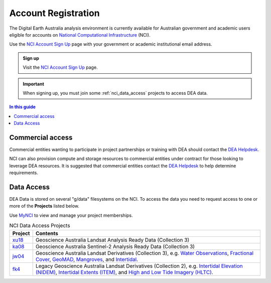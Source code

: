 
.. _account:

======================
 Account Registration
======================

.. image:: /_media/nci/nci_user_registration.png
   :alt: description
   :align: right
   :scale: 20%

The Digital Earth Australia analysis environment is currently available for
Australian government and academic users eligible for accounts on `National
Computational Infrastructure`_ (NCI).

Use the `NCI Account Sign Up`_ page with your government or academic
institutional email address.

.. admonition:: Sign up
   :class: note

   Visit the `NCI Account Sign Up`_ page.

.. important::
   When signing up, you must join some :ref:`nci_data_access` projects 
   to access DEA data.

.. _National Computational Infrastructure: https://www.nci.org.au/
.. _NCI Account Sign Up: https://my.nci.org.au/mancini/signup/

.. contents:: In this guide
   :local:
   :backlinks: none

Commercial access
=================

Commercial entities wanting to participate in project partnerships or training
with DEA should contact the `DEA Helpdesk`_.

NCI can also provision compute and storage resources to commercial entities
under contract for those looking to leverage DEA resources. It is suggested that
commercial entities contact the  `DEA Helpdesk`_ to help determine requirements.

.. _DEA Helpdesk: mailto:earth.observation@ga.gov.au


.. _nci_data_access:

Data Access
===========

DEA Data is stored on several "g/data" filesystems on the NCI. To access the data you 
need to request access to one or more of the **Projects** listed below.

Use `MyNCI <https://my.nci.org.au/>`_ to view and manage your project memberships.

.. list-table:: NCI Data Access Projects
   :header-rows: 1

   * - Project
     - Contents

   * - xu18_
     - Geoscience Australia Landsat Analysis Ready Data (Collection 3)
 
   * - ka08_
     - Geoscience Australia Sentinel-2 Analysis Ready Data (Collection 3)
     
   * - jw04_
     - Geoscience Australia Landsat Derivatives (Collection 3), e.g. `Water Observations </data/product/dea-water-observations-landsat/>`_, `Fractional Cover </data/product/dea-fractional-cover-landsat/>`_, `GeoMAD </data/product/dea-geometric-median-and-median-absolute-deviation-landsat/>`_, `Mangroves </data/product/dea-mangrove-canopy-cover-landsat/>`_, and `Intertidal </data/product/dea-intertidal/>`_.

   * - fk4_
     - Legacy Geoscience Australia Landsat Derivatives (Collection 2), e.g. `Intertidal Elevation (NIDEM) </data/old-version/dea-intertidal-elevation-landsat-1.0.0/>`_, `Intertidal Extents (ITEM) </data/product/dea-intertidal-extents-landsat/>`_, and `High and Low Tide Imagery (HLTC) </data/product/dea-high-and-low-tide-imagery-landsat/>`_.

.. _xu18: https://my.nci.org.au/mancini/project/xu18
.. _ka08: https://my.nci.org.au/mancini/project/ka08
.. _jw04: https://my.nci.org.au/mancini/project/jw04
.. _fk4: https://my.nci.org.au/mancini/project/fk4
